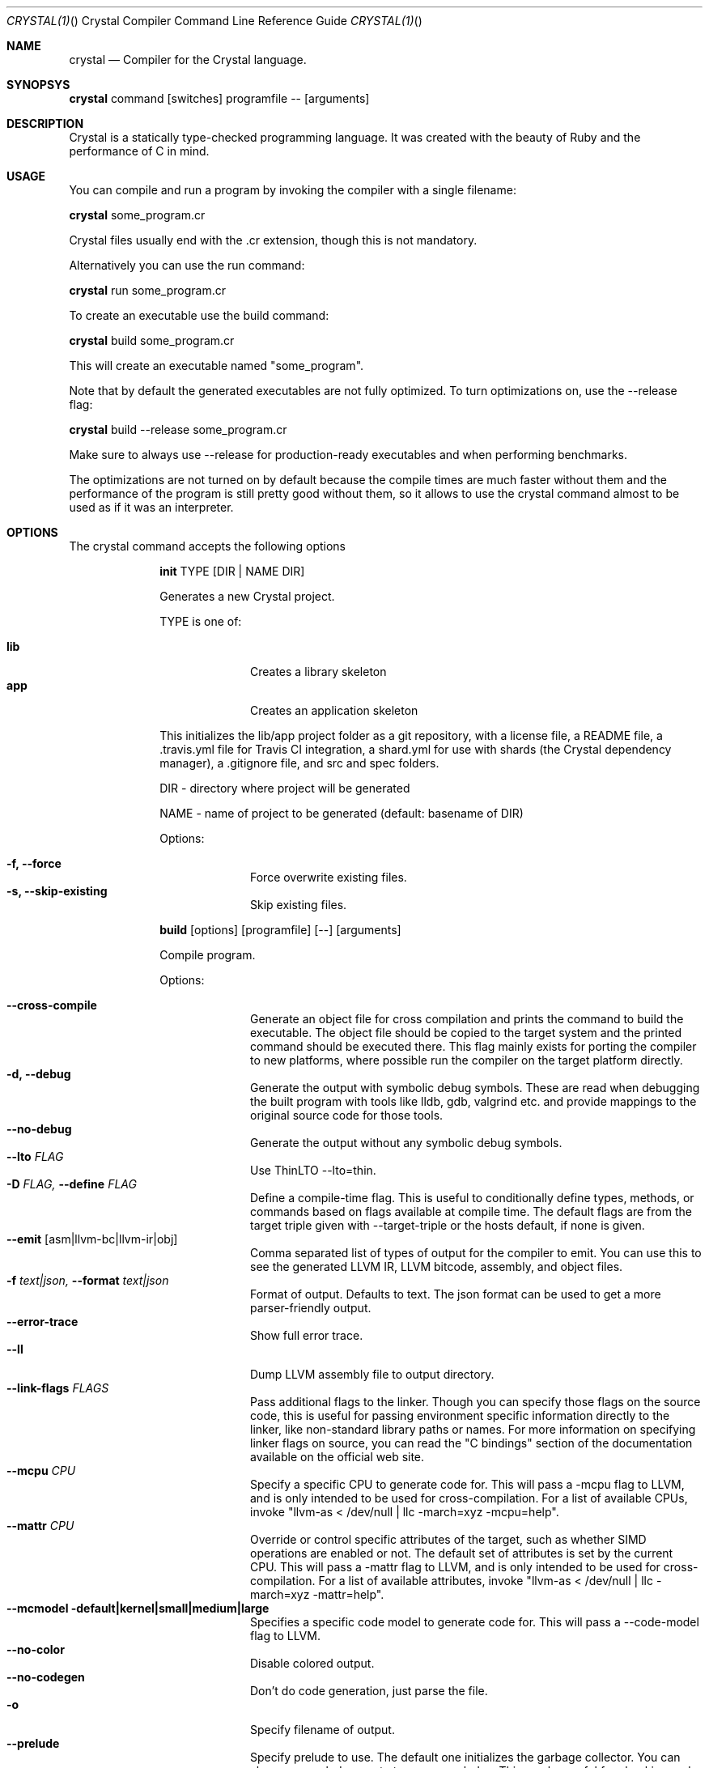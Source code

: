 .\"Crystal Programming Language
.Dd
.Dt CRYSTAL(1) "" "Crystal Compiler Command Line Reference Guide"
.\".Dt CRYSTAL 1
.Os UNIX
.Sh NAME
.Nm crystal
.Nd Compiler for the Crystal language.
.Sh SYNOPSYS
.Nm
command
.Op switches
programfile
--
.Op arguments
.Sh DESCRIPTION
Crystal is a statically type-checked programming language. It was created with the beauty of Ruby and the performance of C in mind.
.Sh USAGE
You can compile and run a program by invoking the compiler with a single filename:
.Bd -offset indent-two
.Nm
some_program.cr
.Ed

Crystal files usually end with the .cr extension, though this is not mandatory.

Alternatively you can use the run command:
.Bd -offset indent-two
.Nm
run
some_program.cr
.Ed

To create an executable use the build command:
.Bd -offset indent-two
.Nm
build
some_program.cr
.Ed

This will create an executable named "some_program".

Note that by default the generated executables are not fully optimized.
To turn optimizations on, use the --release flag:
.Bd -offset indent-two
.Nm
build
--release
some_program.cr
.Ed

Make sure to always use --release for production-ready executables and when performing benchmarks.

The optimizations are not turned on by default because the compile times are much faster without them and the performance of the program is still pretty good without them, so it allows to use the crystal command almost to be used as if it was an interpreter.

.Bl -tag -width "12345678" -compact
.Pp
.Sh OPTIONS
The crystal command accepts the following options

.Bl -tag -width "12345678" -compact
.Pp
.It
.Cm init
TYPE
.Op DIR | NAME DIR
.Pp
Generates a new Crystal project.
.Pp
TYPE is one of:
.Bl -tag -width "12345678" -compact
.Pp
.It Sy lib
Creates a library skeleton
.It Sy app
Creates an application skeleton
.El

This initializes the lib/app project folder as a git repository, with a license file, a README file, a .travis.yml file for Travis CI integration, a shard.yml for use with shards (the Crystal dependency manager), a .gitignore file, and src and spec folders.
.Bd -literal -offset
DIR  - directory where project will be generated
.Pp
NAME - name of project to be generated (default: basename of DIR)
.Ed
.Pp
Options:
.Bl -tag -width "12345678" -compact
.Pp
.It Fl f, Fl -force
Force overwrite existing files.
.It Fl s, Fl -skip-existing
Skip existing files.
.El

.Pp
.It
.Cm build
.Op options
.Op programfile
.Op --
.Op arguments
.Pp
Compile program.
.Pp
Options:
.Bl -tag -width "12345678" -compact
.Pp
.It Fl -cross-compile
Generate an object file for cross compilation and prints the command to build the executable.
The object file should be copied to the target system and the printed command should be executed there. This flag mainly exists for porting the compiler to new platforms, where possible run the compiler on the target platform directly.
.It Fl d, Fl -debug
Generate the output with symbolic debug symbols.
These are read when debugging the built program with tools like lldb, gdb, valgrind etc. and provide mappings to the original source code for those tools.
.It Fl -no-debug
Generate the output without any symbolic debug symbols.
.It Fl -lto Ar FLAG
Use ThinLTO --lto=thin.
.It Fl D Ar FLAG, Fl -define Ar FLAG
Define a compile-time flag. This is useful to conditionally define types, methods, or commands based on flags available at compile time. The default flags are from the target triple given with --target-triple or the hosts default, if none is given.
.It Fl -emit Op asm|llvm-bc|llvm-ir|obj
Comma separated list of types of output for the compiler to emit. You can use this to see the generated LLVM IR, LLVM bitcode, assembly, and object files.
.It Fl f Ar text|json, Fl -format Ar text|json
Format of output. Defaults to text. The json format can be used to get a more parser-friendly output.
.It Fl -error-trace
Show full error trace.
.It Fl -ll
Dump LLVM assembly file to output directory.
.It Fl -link-flags Ar FLAGS
Pass additional flags to the linker. Though you can specify those flags on the source code, this is useful for passing environment specific information directly to the linker, like non-standard library paths or names. For more information on specifying linker flags on source, you can read the "C bindings" section of the documentation available on the official web site.
.It Fl -mcpu Ar CPU
Specify a specific CPU to generate code for. This will pass a -mcpu flag to LLVM, and is only intended to be used for cross-compilation. For a list of available CPUs, invoke "llvm-as < /dev/null | llc -march=xyz -mcpu=help".
.It Fl -mattr Ar CPU
Override or control specific attributes of the target, such as whether SIMD operations are enabled or not. The default set of attributes is set by the current CPU. This will pass a -mattr flag to LLVM, and is only intended to be used for cross-compilation. For a list of available attributes, invoke "llvm-as < /dev/null | llc -march=xyz -mattr=help".
.It Fl -mcmodel default|kernel|small|medium|large
Specifies a specific code model to generate code for. This will pass a --code-model flag to LLVM.
.It Fl -no-color
Disable colored output.
.It Fl -no-codegen
Don't do code generation, just parse the file.
.It Fl o
Specify filename of output.
.It Fl -prelude
Specify prelude to use. The default one initializes the garbage collector. You can also use --prelude=empty to use no preludes. This can be useful for checking code generation for a specific source code file.
.It Fl -release
Turn on optimizations for the generated code, which are disabled by default.
.It Fl -error-trace
Show full stack trace. Disabled by default, as the full trace usually makes error messages less readable and not always deliver relevant information.
.It Fl s, -stats
Print statistics about the different compiler stages for the current build. Output time and used memory for each compiler process.
.It Fl p, -progress
Print statistics about the progress for the current build.
.It Fl t, -time
Print statistics about the execution time.
.It Fl -single-module
Generate a single LLVM module.
.It Fl -threads Ar NUM
Maximum number of threads to use for code generation. The default is 8 threads.
.It Fl -target Ar TRIPLE
Enable target triple; intended to use for cross-compilation. See llvm documentation for more information about target triple.
.It Fl -verbose
Display the commands executed by the system.
.It Fl -static
Create a statically linked executable.
.It Fl -stdin-filename Ar FILENAME
Source file name to be read from STDIN.
.El

.Pp
.It
.Cm docs
.Pp
Generate documentation from comments using a subset of markdown. The output is saved in html format on the created docs/ folder. More information about documentation conventions can be found at https://crystal-lang.org/docs/conventions/documenting_code.html.
.Pp
Options:
.Bl -tag -width "12345678" -compact
.Pp
.It Fl -project-name Ar NAME
Set the project name. The default value is extracted from shard.yml if available.
In case no default can be found, this option is mandatory.
.It Fl -project-version Ar VERSION
Set the project version. The default value is extracted from current git commit or shard.yml if available.
In case no default can be found, this option is mandatory.
.It Fl o Ar DIR, Fl -output Ar DIR
Set the output directory (default: ./docs).
.It Fl b Ar URL, Fl -sitemap-base-url Ar URL
Set the sitemap base URL. Sitemap will only be generated when this option is set.
.It Fl -sitemap-priority Ar PRIO
Set the priority assigned to sitemap entries (default: 1.0).
.It Fl -sitemap-changefreq Ar FREQ
Set the changefreq assigned to sitemap entries (default: never).
.El
.Pp
.It
.Cm env
.Op variables
.Pp
Print Crystal-specific environment variables in a format compatible with shell scripts. If one or more variable names are given as arguments, it prints only the value of each named variable on its own line.
.Pp
Variables:
.Bl -tag -width "12345678" -compact
.Pp
.It
.It Sy CRYSTAL_CACHE_DIR
Please see
.Sm "ENVIRONMENT VARIABLES".
.Pp
.It
.It Sy CRYSTAL_PATH
Please see
.Sm "ENVIRONMENT VARIABLES".
.Pp
.It
.It Sy CRYSTAL_VERSION
Contains Crystal version.
.El
.Pp
.It
.Cm eval
.Op options
.Op source
.Pp
Evaluate code from arguments or, if no arguments are passed, from the standard input. Useful for experiments.
.Pp
Options:
.Bl -tag -width "12345678" -compact
.Pp
.It Fl d, Fl -debug
Generate the output with symbolic debug symbols.
These are read when debugging the built program with tools like lldb, gdb, valgrind etc. and provide mappings to the original source code for those tools.
.It Fl -no-debug
Generate the output without any symbolic debug symbols.
.It Fl D Ar FLAG, Fl -define Ar FLAG
Define a compile-time flag. This is useful to conditionally define types, methods, or commands based on flags available at compile time. The default flags are from the target triple given with --target-triple or the hosts default, if none is given.
.It Fl -error-trace
Show full error trace.
.It Fl -release
Turn on optimizations for the generated code, which are disabled by default.
.It Fl s, -stats
Print statistics about the different compiler stages for the current build. Output time and used memory for each compiler process.
.It Fl p, -progress
Print statistics about the progress for the current build.
.It Fl t, -time
Print statistics about the execution time.
.It Fl -no-color
Disable colored output.
.El
.Pp
.It
.Cm play
.Op options
.Op file
.Pp
Starts the crystal playground server on port 8080, by default.
.Pp
Options:
.Bl -tag -width "12345678" -compact
.Pp
.It Fl p Ar PORT, Fl -port Ar PORT
Run the playground on the specified port. Default is 8080.
.It Fl b Ar HOST, Fl -binding Ar HOST
Bind the playground to the specified IP.
.It Fl v, Fl -verbose
Display detailed information of the executed code.
.El
.Pp
.It
.Cm run
.Op options
.Op programfile
.Op --
.Op arguments
.Pp
The default command. Compile and run program.
.Pp
Options:
Same as the build options.
.Pp
.It
.Cm spec
.Op options
.Op files
.Pp
Compile and run specs (in spec directory).
.Pp
Options:
.Bl -tag -width "12345678" -compact
.Pp
.It Fl d, Fl -debug
Generate the output with symbolic debug symbols.
These are read when debugging the built program with tools like lldb, gdb, valgrind etc. and provide mappings to the original source code for those tools.
.It Fl -no-debug
Generate the output without any symbolic debug symbols.
.It Fl D Ar FLAG, Fl -define Ar FLAG
Define a compile-time flag. This is useful to conditionally define types, methods, or commands based on flags available at compile time. The default flags are from the target triple given with --target-triple or the hosts default, if none is given.
.It Fl -error-trace
Show full error trace.
.It Fl -release
Turn on optimizations for the generated code, which are disabled by default.
.It Fl s, -stats
Print statistics about the different compiler stages for the current build. Output time and used memory for each compiler process.
.It Fl p, -progress
Print statistics about the progress for the current build.
.It Fl t, -time
Print statistics about the execution time.
.It Fl -no-color
Disable colored output.
.El
.Pp
.It
.Cm tool
.Op tool
.Op switches
.Op programfile
.Op --
.Op arguments
.Pp
Run a tool. The available tools are: context, format, hierarchy, implementations, and types.
.Pp
Tools:
.Bl -tag -offset indent
.It Cm context
Show context for given location.
.It Cm expand
Show macro expansion for given location.
.It Cm format
Format project, directories and/or files with the coding style used in the standard library. You can use the
.Fl -check
flag to check whether the formatter would make any changes.
.It Cm hierarchy
Show hierarchy of types from file. Also show class and struct members, with type and size. Types can be filtered with a regex by using the
.Fl e
flag.
.It Cm implementations
Show implementations for a given call. Use
.Fl -cursor
to specify the cursor position. The format for the cursor position is file:line:column.
.It Cm types
Show type of main variables of file.
.El
.Pp
.It Cm help, Fl -help, h
.Pp
Show help. Option --help or -h can also be added to each command for command-specific help.
.Pp
.It Cm version, Fl -version, v
.Pp
Show version.
.El
.
.Sh ENVIRONMENT VARIABLES
.Bl -tag -width "12345678" -compact
.Pp
.It
.It Sy CRYSTAL_CACHE_DIR
Defines path where Crystal caches partial compilation results for faster subsequent builds. This path is also used to temporarily store executables when Crystal programs are run with 'crystal run' rather than 'crystal build'.
.Pp
.It
.It Sy CRYSTAL_PATH
Defines paths where Crystal searches for required files.
.El
.Sh SEE ALSO
.Fn shards 1
.Bl -hang -compact -width "https://github.com/crystal-lang/crystal/1234"
.It https://crystal-lang.org/
The official web site.
.It https://github.com/crystal-lang/crystal
Official Repository.
.El

